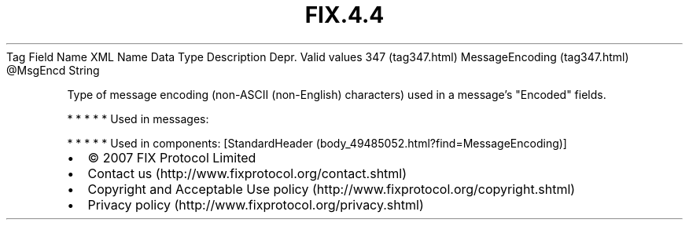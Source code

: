 .TH FIX.4.4 "" "" "Tag #347"
Tag
Field Name
XML Name
Data Type
Description
Depr.
Valid values
347 (tag347.html)
MessageEncoding (tag347.html)
\@MsgEncd
String
.PP
Type of message encoding (non-ASCII (non-English) characters) used
in a message’s "Encoded" fields.
.PP
   *   *   *   *   *
Used in messages:
.PP
   *   *   *   *   *
Used in components:
[StandardHeader (body_49485052.html?find=MessageEncoding)]

.PD 0
.P
.PD

.PP
.PP
.IP \[bu] 2
© 2007 FIX Protocol Limited
.IP \[bu] 2
Contact us (http://www.fixprotocol.org/contact.shtml)
.IP \[bu] 2
Copyright and Acceptable Use policy (http://www.fixprotocol.org/copyright.shtml)
.IP \[bu] 2
Privacy policy (http://www.fixprotocol.org/privacy.shtml)
